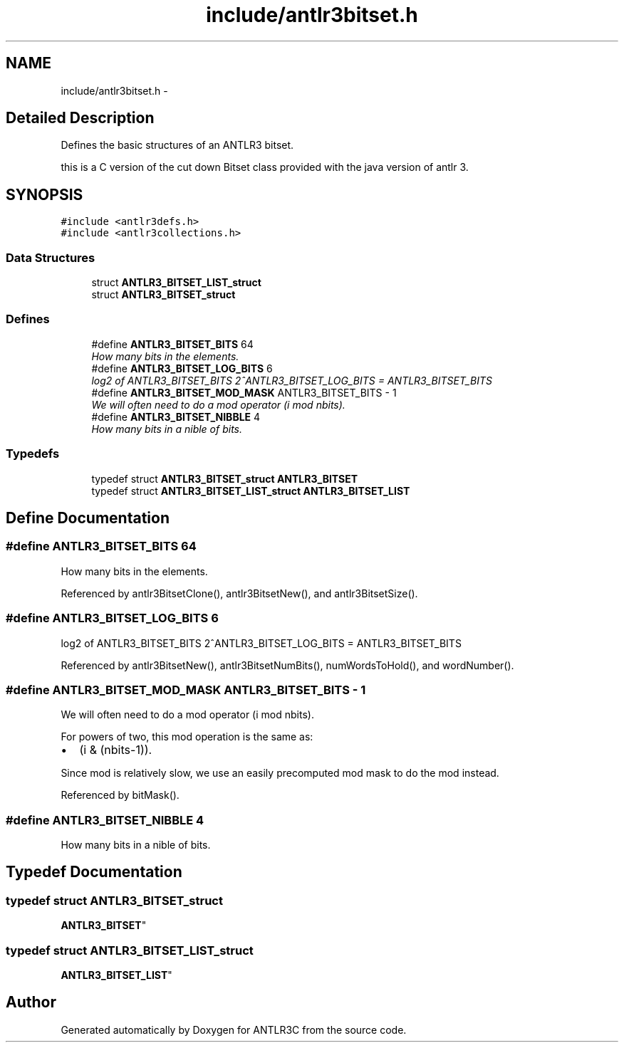 .TH "include/antlr3bitset.h" 3 "29 Nov 2010" "Version 3.3" "ANTLR3C" \" -*- nroff -*-
.ad l
.nh
.SH NAME
include/antlr3bitset.h \- 
.SH "Detailed Description"
.PP 
Defines the basic structures of an ANTLR3 bitset. 

this is a C version of the cut down Bitset class provided with the java version of antlr 3. 
.SH SYNOPSIS
.br
.PP
\fC#include <antlr3defs.h>\fP
.br
\fC#include <antlr3collections.h>\fP
.br

.SS "Data Structures"

.in +1c
.ti -1c
.RI "struct \fBANTLR3_BITSET_LIST_struct\fP"
.br
.ti -1c
.RI "struct \fBANTLR3_BITSET_struct\fP"
.br
.in -1c
.SS "Defines"

.in +1c
.ti -1c
.RI "#define \fBANTLR3_BITSET_BITS\fP   64"
.br
.RI "\fIHow many bits in the elements. \fP"
.ti -1c
.RI "#define \fBANTLR3_BITSET_LOG_BITS\fP   6"
.br
.RI "\fIlog2 of ANTLR3_BITSET_BITS 2^ANTLR3_BITSET_LOG_BITS = ANTLR3_BITSET_BITS \fP"
.ti -1c
.RI "#define \fBANTLR3_BITSET_MOD_MASK\fP   ANTLR3_BITSET_BITS - 1"
.br
.RI "\fIWe will often need to do a mod operator (i mod nbits). \fP"
.ti -1c
.RI "#define \fBANTLR3_BITSET_NIBBLE\fP   4"
.br
.RI "\fIHow many bits in a nible of bits. \fP"
.in -1c
.SS "Typedefs"

.in +1c
.ti -1c
.RI "typedef struct \fBANTLR3_BITSET_struct\fP \fBANTLR3_BITSET\fP"
.br
.ti -1c
.RI "typedef struct \fBANTLR3_BITSET_LIST_struct\fP \fBANTLR3_BITSET_LIST\fP"
.br
.in -1c
.SH "Define Documentation"
.PP 
.SS "#define ANTLR3_BITSET_BITS   64"
.PP
How many bits in the elements. 
.PP
Referenced by antlr3BitsetClone(), antlr3BitsetNew(), and antlr3BitsetSize().
.SS "#define ANTLR3_BITSET_LOG_BITS   6"
.PP
log2 of ANTLR3_BITSET_BITS 2^ANTLR3_BITSET_LOG_BITS = ANTLR3_BITSET_BITS 
.PP
Referenced by antlr3BitsetNew(), antlr3BitsetNumBits(), numWordsToHold(), and wordNumber().
.SS "#define ANTLR3_BITSET_MOD_MASK   ANTLR3_BITSET_BITS - 1"
.PP
We will often need to do a mod operator (i mod nbits). 
.PP
For powers of two, this mod operation is the same as:
.IP "\(bu" 2
(i & (nbits-1)).
.PP
.PP
Since mod is relatively slow, we use an easily precomputed mod mask to do the mod instead. 
.PP
Referenced by bitMask().
.SS "#define ANTLR3_BITSET_NIBBLE   4"
.PP
How many bits in a nible of bits. 
.PP
.SH "Typedef Documentation"
.PP 
.SS "typedef struct \fBANTLR3_BITSET_struct\fP
     \fBANTLR3_BITSET\fP"
.PP
.SS "typedef struct \fBANTLR3_BITSET_LIST_struct\fP
	 \fBANTLR3_BITSET_LIST\fP"
.PP
.SH "Author"
.PP 
Generated automatically by Doxygen for ANTLR3C from the source code.
